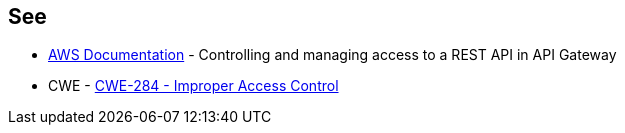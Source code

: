 == See

* https://docs.aws.amazon.com/apigateway/latest/developerguide/apigateway-control-access-to-api.html[AWS Documentation] - Controlling and managing access to a REST API in API Gateway
* CWE - https://cwe.mitre.org/data/definitions/284[CWE-284 - Improper Access Control]

